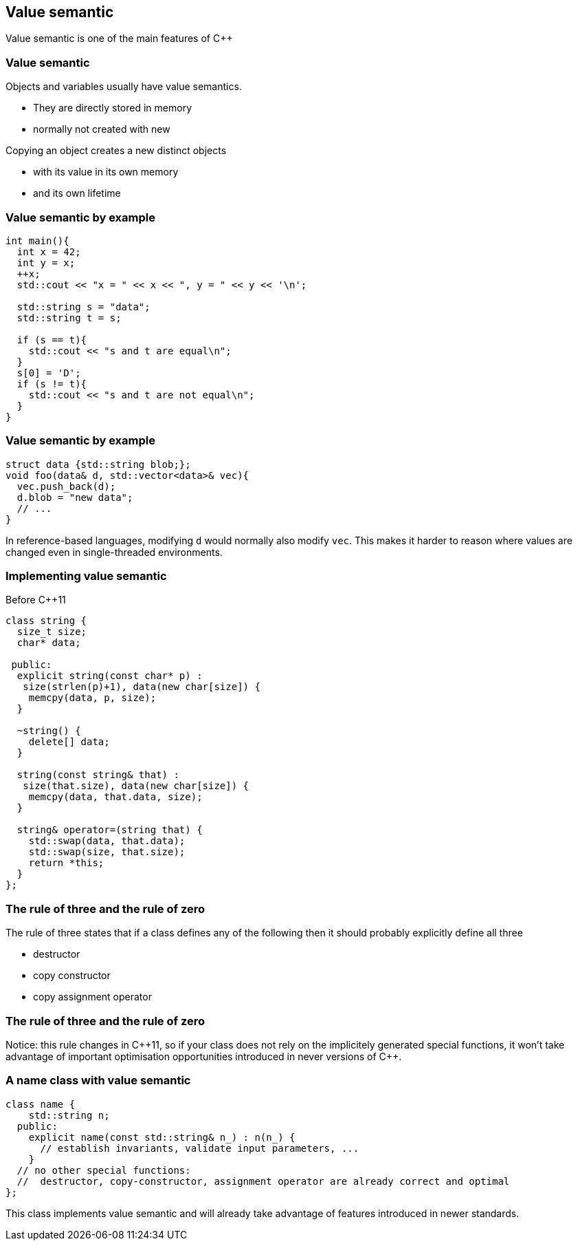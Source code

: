 == Value semantic

Value semantic is one of the main features of {cpp}

[%notitle]
=== Value semantic

Objects and variables usually have value semantics. 

  * They are directly stored in memory
  * normally not created with new

Copying an object creates a new distinct objects

  * with its value in its own memory
  * and its own lifetime

=== Value semantic by example

[source,cpp,tabsize=2]
----
int main(){
  int x = 42;
  int y = x;
  ++x;
  std::cout << "x = " << x << ", y = " << y << '\n';

  std::string s = "data";
  std::string t = s;

  if (s == t){
    std::cout << "s and t are equal\n";
  }
  s[0] = 'D';
  if (s != t){
    std::cout << "s and t are not equal\n";
  }
}
----

[%notitle]
=== Value semantic by example

[source,cpp,tabsize=2]
----
struct data {std::string blob;};
void foo(data& d, std::vector<data>& vec){
	vec.push_back(d);
	d.blob = "new data";
	// ...
}
----

In reference-based languages, modifying `d` would normally also modify `vec`.
This makes it harder to reason where values are changed even in single-threaded environments.

=== Implementing value semantic 

Before {cpp}11

[source,cpp,tabsize=2]
----
class string {
	size_t size;
	char* data;

 public:
	explicit string(const char* p) :
	 size(strlen(p)+1), data(new char[size]) {
		memcpy(data, p, size);
	}

	~string() {
		delete[] data;
	}

	string(const string& that) : 
	 size(that.size), data(new char[size]) {
		memcpy(data, that.data, size);
	}

	string& operator=(string that) {
		std::swap(data, that.data);
		std::swap(size, that.size);
		return *this;
	}
};
----

=== The rule of three and the rule of zero

The rule of three states that if a class defines any of the following then it should probably explicitly define all three

  * destructor
  * copy constructor
  * copy assignment operator

[%notitle]
=== The rule of three and the rule of zero

Notice: this rule changes in {cpp}11, so if your class does not rely on the implicitely generated special functions, it won't take advantage of important optimisation opportunities introduced in never versions of {cpp}.

=== A name class with value semantic

[source,cpp,tabsize=2]
----
class name {
		std::string n;
	public:
		explicit name(const std::string& n_) : n(n_) {
		  // establish invariants, validate input parameters, ...
		}
	// no other special functions:
	//  destructor, copy-constructor, assignment operator are already correct and optimal
};
----

This class implements value semantic and will already take advantage of features introduced in newer standards.
